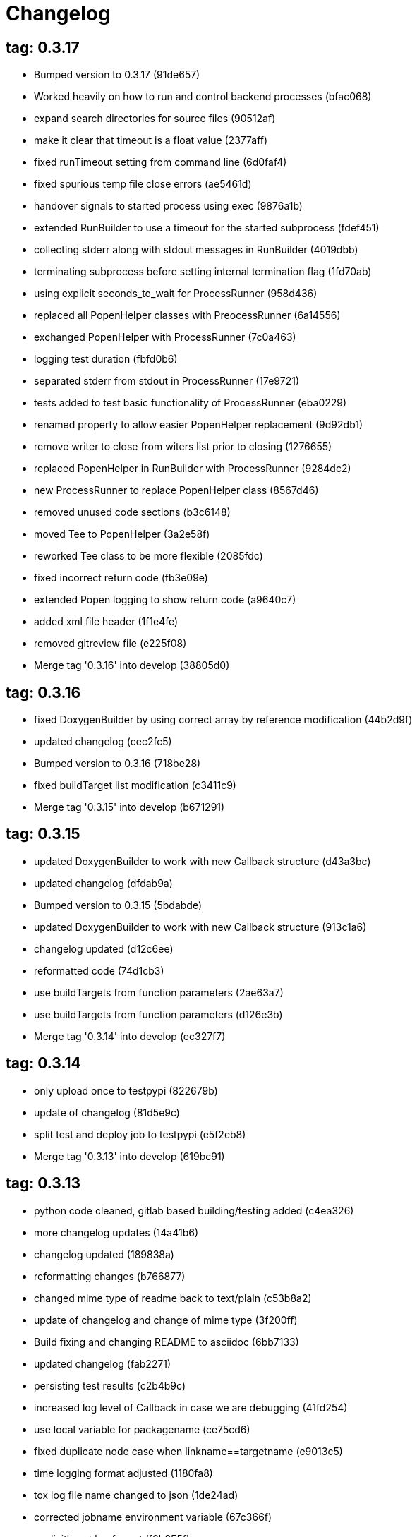 = Changelog

== tag: 0.3.17
* Bumped version to 0.3.17 (91de657)


* Worked heavily on how to run and control backend processes (bfac068)


* expand search directories for source files (90512af)


* make it clear that timeout is a float value (2377aff)


* fixed runTimeout setting from command line (6d0faf4)


* fixed spurious temp file close errors (ae5461d)


* handover signals to started process using exec (9876a1b)


* extended RunBuilder to use a timeout for the started subprocess (fdef451)


* collecting stderr along with stdout messages in RunBuilder (4019dbb)


* terminating subprocess before setting internal termination flag (1fd70ab)


* using explicit seconds_to_wait for ProcessRunner (958d436)


* replaced all PopenHelper classes with PreocessRunner (6a14556)


* exchanged PopenHelper with ProcessRunner (7c0a463)


* logging test duration (fbfd0b6)


* separated stderr from stdout in ProcessRunner (17e9721)


* tests added to test basic functionality of ProcessRunner (eba0229)


* renamed property to allow easier PopenHelper replacement (9d92db1)


* remove writer to close from witers list prior to closing (1276655)


* replaced PopenHelper in RunBuilder with ProcessRunner (9284dc2)


* new ProcessRunner to replace PopenHelper class (8567d46)


* removed unused code sections (b3c6148)


* moved Tee to PopenHelper (3a2e58f)


* reworked Tee class to be more flexible (2085fdc)


* fixed incorrect return code (fb3e09e)


* extended Popen logging to show return code (a9640c7)


* added xml file header (1f1e4fe)


* removed gitreview file (e225f08)


* Merge tag '0.3.16' into develop (38805d0)

== tag: 0.3.16
* fixed DoxygenBuilder by using correct array by reference modification (44b2d9f)


* updated changelog (cec2fc5)


* Bumped version to 0.3.16 (718be28)


* fixed buildTarget list modification (c3411c9)


* Merge tag '0.3.15' into develop (b671291)

== tag: 0.3.15
* updated DoxygenBuilder to work with new Callback structure (d43a3bc)


* updated changelog (dfdab9a)


* Bumped version to 0.3.15 (5bdabde)


* updated DoxygenBuilder to work with new Callback structure (913c1a6)


* changelog updated (d12c6ee)


* reformatted code (74d1cb3)


* use buildTargets from function parameters (2ae63a7)


* use buildTargets from function parameters (d126e3b)


* Merge tag '0.3.14' into develop (ec327f7)

== tag: 0.3.14
* only upload once to testpypi (822679b)


* update of changelog (81d5e9c)


* split test and deploy job to testpypi (e5f2eb8)


* Merge tag '0.3.13' into develop (619bc91)

== tag: 0.3.13
* python code cleaned, gitlab based building/testing added (c4ea326)


* more changelog updates (14a41b6)


* changelog updated (189838a)


* reformatting changes (b766877)


* changed mime type of readme back to text/plain (c53b8a2)


* update of changelog and change of mime type (3f200ff)


* Build fixing and changing README to asciidoc (6bb7133)


* updated changelog (fab2271)


* persisting test results (c2b4b9c)


* increased log level of Callback in case we are debugging (41fd254)


* use local variable for packagename (ce75cd6)


* fixed duplicate node case when linkname==targetname (e9013c5)


* time logging format adjusted (1180fa8)


* tox log file name changed to json (1de24ad)


* corrected jobname environment variable (67c366f)


* explicitly set log format (f0b855f)


* store build logs as artifacts to simplify exploration (76b715f)


* logging command to execute in Popen (2bc0ea8)


* added missing pytest.ini (b68158f)


* moved pytest config into separate file (6c3207c)


* formatting corrections (a384710)


* changed to using capfd for testing stdout/stderr values (095ef9e)


* prepared simple pytest.ini with logging settings (3c87cd9)


* extended tox commands to log to file in case of errors (23b538b)


* added missing *.adoc filter to MANIFEST (cc86bf1)


* corrected description filename in setup.cfg (8834b72)


* added missing path component of README.adoc (6a30afa)


* install tox if not provided by docker image (bc92d79)


* adjusted pypi package url (8a77758)


* changed docker image used to build (db6bbac)


* read description from adoc file (6b0a060)


* converted changelog and readme to asciidoc (86416de)


* reformatted according to new yapf configuration (4b829fc)


* updated yapf styles config (99518f3)


* increased popen timeout (67faaa3)


* updated to latest versioneer (bd7909a)


* Merge branch 'feature/GetRidOfParseRequirements' into develop (929494e)


* added description content type (d40f5b3)


* increased upper bound of scons version (f4a9c5c)


* fixed invalid variable name (076e973)


* fixed deprecation warning of yaml.load (f5aab64)


* code reformatted (6ddd867)


* search pypi index first when installing (e9028f4)


* parse_requirements replaced with simple function (afe665e)


* Merge branch 'MinimizeNewSconsiderDiffs' into 'master' (f030179)


* reduced diff to new sconsider (58c875a)


* use True instead of 1 (089769d)


* added 3rdparty target definitions for sconsider >=0.5 (5f85847)


* Merge branch 'FixPipRequirements' into 'master' (d27bacc)


* fix parse_requirements for newer pip versions (7516ac2)


* Merge branch 'ReformattedWithYapf' into 'master' (9297b09)


* yapf styling rules made explicit and adjusted where needed (0781ced)


* Merge branch 'PostponeLibpathSetting' into 'master' (af33332)


* postpone LIBPATH setting as other tools might modify environment (09f075b)


* Merge branch 'FixSconsInvocationTests' into 'master' (655133b)


* less test verbosity (5d9ec34)


* removed twine register step as not required anymore (d4a09f8)


* adjusted pypi upload related section (eff56fa)


* pypirc modifications according to https://mail.python.org/pipermail/distutils-sig/2017-June/030766.html and https://packaging.python.org/guides/using-testpypi/#using-test-pypi (2451acc)


* use PopenHelper instead of Action._subproc (837fa0a)


* Merge branch '8-wheel-posargs' into 'master' (adc63c9)


* adds positional args to wheel environment (0397d8b)


* Merge branch '3-readme-tox' into 'master' (671c72b)


* shows tox commands to test-/upload package (4d2bc20)


* show tox commands used to build, test and deploy the package (0bb919f)


* Merge branch '6-toplevel-sconsider-scan' into 'master' (57f22c0)


* also scan SConstruct directory for .sconsider files (bea1d55)


* Merge branch '5-allow-loglevel-through-env' into 'master' (46b4377)


* use value of LOG_LEVEL env variable as default log level (c5f2297)


* Merge branch '4-sconsider-should-still-depend-on-scons' into 'master' (3376a8a)


* scons is a requirement again (737a14d)


* Merge branch '2-setup-gitlab-build' into 'master' (f1bc37e)


* store artifacts either from test or deploy stage (7388183)


* pypirc location corrected (85f1c43)


* scons requirement added (c4fdc9a)


* style changed to pep440-old (d0192eb)


* creating ~/.pypirc on the fly with contents of env variables (068406a)


* upload to pypi section added (3b46f22)


* creating .pypirc on the fly from within .gitlab-ci.yml (07e3032)


* .pypirc template file added (22c1190)


* build and test stages added (0badb98)


* scons requirement is now specified in tox.ini (ec72611)


* tests more scons versions (5d484dd)


* Merge branch 'files-as-markdown-correction' into 'master' (216b5a9)


* changed to include CHANGES.md (1f88c72)


* do also copy .md files as README and CHANGES end in it now (89dade7)


* Merge branch 'changelog-as-markdown' into 'master' (b992f9e)


* extension changed to .md to see if it is rendered as markdown (5aee481)


* Merge branch '1-rename-readme-to-be-rendered-as-markdown' into 'master' (dfbac6a)


* point to renamed [README](README.md) file (acea75c)


* Renamed the file (7765e6a)


* consistently install systemlibs for targets (2e52572)


* resolve up-to-date check failure for 3rdparty libs (bb85536)


* not put build output into the sconsider directory anymore (fc5eac4)


* use abspath in call to readlink function (288368e)


* have backwards compatibility (deprecated) functions re-added (fa67d88)


* fix build without baseoutdir (af3352d)


* import SCons related stuff from SConsider.Main (ccee295)


* correctly register atexit function (882de7c)


* use cloned base environment in invocation tests (6d52844)


* provide get_launch_dir to get directory we were launched from (9de511e)


* execute basic scons invocation tests and use pytest as default (e605c01)


* have SConsider prepared for extraction of parts into separate main module (08c20e3)


* use more explicit imports (88f211f)


* guard import of GetBuildFailures without SCons (24a7bec)


* make use of baseoutdir a bit safer (9d49184)


* not register same target more than once (a8cbc54)


* run runner targets even if no command line target was specified (20ac2b8)


* ensure PackageRegistry is initialized for tests (830eecc)


* use PopenHelper instead of subprocess (4bccfe7)


* not already collect package files from within PackageRegistry ctor (3e85ab3)


* make use of pytest fixtures for Anything tests (a36b199)


* use pytest for test execution (c15a7cf)


* prepared test files for future pytest use (e602085)


* use editorconfig to define formatting styles (9c8a722)


* allow shell style globbing for exlude dirs (3030fea)


* have less diffs to new sconsider for PackageRegistry (2dcc20f)


* use new lib_ prefixed names for package libraries (ffedcf6)


* be more tolerant to testfw target name (223cc53)


* corrected/improved --showtree printing (dc34d66)


* renamed  shared object name of boost libs (cbe81e5)


* minimized diffs to new sconsider (0b9da4a)


* plaintarget not used anymore in registry and accessing methods (97593bd)


* reformatted (yapf) some code parts (2b55b62)


* have getPackageDependencies similar to the new one (a181e95)


* improve loading alias or explicit package target (a26be77)


* remove registry parameters from methods (7b1a520)


* Simplify using PackageRegistry as it is a singleton now (718ecd1)


* implicitly import from modules (88c7447)


* implicitly import names from modules (348df9c)


* use Callback singleton to register and run callbacks (54c6896)


* added deprecation notice to methods which will disappear (d8418c5)


* fixed permissions typo (cec1a4f)


* moved SomeUtils import (7992d82)


* explicit import of methods from modules (1d8850b)


* changed first arguments of env.Install* calls to strings (1714aba)


* fixed system lib and package lib symlinks (b769caf)


* get_executor fix for newer scons versions (48a333b)


* simplified and extended getRealTarget (fc4c64d)


* changed to explicit import and use of getFlatENV (12cce73)


* applied fix to also work with scons<2.5 (0c1e6c2)


* reformatted by yapf (4772c05)


* more pylint cleanup (1348c1a)


* corrected functions with sticky [] and {} defaults (79d383b)


* use logger lazy formatting using value arguments (6b7a393)


* tox testing added (82eedcc)


* --package regression fix (16361f2)


* pkg_resources version string corrected (01f8282)

== tag: 0.3.12
* updated changes (78994c7)


* explicit command line target fails on missing dependencies (43f1dfb)


* using versioneer to provide __version__ field (e5fb883)


* corrected setting OS_* defines for sunos (6b0fc46)


* explicitly setting language default to gnu++98 (eb4d8fc)


* buildcfg corrections for profile/coverage option (287fbab)

== tag: 0.3.11
* SConsider 0.3.11: improvements and fixes (17ddc62)


* extending temporary filenames with pid to prevent name clashes (dcd64eb)


* fix overwriting CXXFLAGS from g++.py tool (2d20e04)


* use -std only in CXXFLAGS (ca834cb)


* here document fixed: must use tabs instead of spaces (14ca887)


* gdb batch extension: allow background execution of gdb in batch mode (7b77148)


* langfeatures: allow empty argument and print info (bd2f00d)


* language features extended (72b557e)


* buildmode: extended for 'coverage' options (35ed4f5)


* WD2Coast: corrected copydoc reference for IFAObject::Clone (d460ac8)


* scons --showtree: corrected fulltargetname access with Alias (fa03f20)


* generated script: suppress error message without gdbserver (be12a47)


* scripts target: should conform to script_<targetname> naming scheme (7cceeff)


* ThirdParty: extending CPPPATH with include dir for sys libraries (7d92f16)

== tag: 0.3.10
* SConsider 0.3.10: improvements and bugfixes (da7d96f)


* PackageRegistry: getRealTarget moved in from TargetMaker (bc8d105)


* scons tools: better hinting in case a tool fails to load (c6c649a)


* PackageRegistry: Exception handling fixed, moved static functions (aaeb6a0)


* update of WD2Coast search/replace expressions (0ac1606)


* extended/corrected search/replace expressions (3290d91)


* aborting with user error in case setupBuildTools is not loaded (6f38c78)


* added -x option to execute the real binary from within any other tool (038a07f)


* allowing callables from within public.execEnv (251a0a3)


* improved message in case a Target can not be found (3e03d7c)


* consequently using getTargetBaseInstallDir and getLogInstallDir (dca56db)

== tag: 0.3.9
* namefilter was not defined when not using -u/-U option (37c7c9f)

== tag: 0.3.8
* getOsVersionTuple fixed for solaris (bb0f30a)


* fixed env.getOsVersionTuple which caused solaris builds to fail (602e647)

== tag: 0.3.7
* backward compatibility (py2.6.x) for OrderedDict (f724b00)


* prepared for 0.3.7 version (96fd2b9)

== tag: 0.3.6
* version bump to 0.3.6 (6f053c0)


* ignoring lepl INFO messages using increased logging severity (c414a48)


* removed coast_options which was specific to the COAST build (92d8498)


* renamed local variable for sconsider dist version (604f0a0)


* alias target build corrected (11f8937)


* renamed TargetNotFound exception (e7abdeb)


* corrected initial copyright year or added copyright message (0319741)


* corrected handling of versioned shared libraries and cleanup (fee02ab)


* restructured PackageRegistry for less diffs against branch (675b99b)


* refactor: only one copy of current_os_version extraction method (11cf0e7)


* ARCHBITS: removed from env, use env.getBitwidth() instead (9e1e70d)


* tools: Keep order of tools in list but remove duplicates (3661468)


* scons tools extensible from SConstruct setting _SCONSIDER_TOOLS_ (d61575e)


* prepared for 0.3.6 version (8d12a4a)

== tag: 0.3.5
* sconsider: version specific target creation (954b371)


* file split: SConsider main module split into parts (2f34a6f)


* runbuilder: added skipped target in skiptest message (837a9a2)


* skiptest: gaining more attention using critical message (3c1e07e)

== tag: 0.3.4
* package: do not copy include files when using baseoutdir (6e06f79)

== tag: 0.3.3
* incremented version for new bugfix release (0c47ec9)


* package: fixed package behavior without baseoutdir (c6bc07c)


* build: documented how to uninstall a development version (adcb3bd)

== tag: coast_20141003, tag: 0.3.2
* generatescript: corrected generated gdb batch file (62dc78c)


* packagebuild: correct return types to not create path segments like 'None' (6adc1c1)


* packagebuilding: do not raise an exception with an empty path (9a66dff)


* helptext: improved help text for sconsider options (fc8c836)


* version: integrated SConsider module version into __init__.py (1d981f4)


* version: changed to 0.3.0, added author, style updates (7ff8f74)


* package-handling: exclude dir handling improved (ab88499)


* pep8: corrections applied as reported by pyflakes (8481d45)


* setup: adapted setup.py to layout seen in wheel (0edc21e)


* package-handling: raising specific exception during package collection (6dbf712)


* logging: use specific loggers (d470d92)


* printing sconsider version when being executed (39a4288)


* pep8: reformatted methods (b8c88f1)


* structure: moved files and added setup.py (8d5e7f1)


* logging: added regex filter and compatibility for python <2.7 (6cf2315)


* tests: better path detection for test server certificate (cb70577)


* replaced print with logging commands (c41c35b)


* allow specifying 'targetName' in buildsettings if he default is not sufficient (58348ef)


* corrected version detection of OpenSSL using tuples now (a29e7a0)


* moved -Wundef flag to full warnings section (acc8c08)


* added boost.system target (5a30f35)


* corrected doxygen file creation and added Test (83c4f7e)


* pip requirements specification (e7e5e67)


* lowercasing fqdn and hostname entries to be consistent with own resolver (99f085b)


* removed obsoleted check for gzio.h (28f97d6)


* file list changed for zlib 1.2.7 (010e906)


* simplified getfqdn (a51b90f)


* removed unused decider function (90039b4)


* always changing fqdn and its components to lowercase (19483a8)


* extended SecureHTTPServer for specifying ciphers to use (462d029)


* extended cleanup tokens as some code contained references to customer related projects (60910d1)


* testing if baseoutdir is writable before continueing (840eef3)


* added test to prove that our SecureHTTPServer implementation works (909c983)


* improved searching for files in relative paths when using findFiles (f6f0e25)


* added scons build files for IBM WebSphereMQ, XMS and RSa (710477d)


* extended to replace names in sniff shared files also (661eea3)


* --3rdparty option is a list of directories now (13b17f1)


* added rt library for non windows systems to support posix clock_get* functions (1b39905)


* Eclipse debug functionality with gdbserver (9865f44)


* simple comment added (e63cff8)


* eliminated --no-undefined linker flag as it seems to be duplicate of -z defs (93778b3)


* added filter function matching BASEOUTDIR path prefixes (e8dcf9b)


* corrections according to PEP8 (8e17471)


* adjusted name of precompiled mysql client library as it was in the binary distribution downloaded (8fe4171)


* 64bit: added new precompiler macro ARCHBITS carrying either the value of 32 or 64 (cda79ba)


* changed trace description reference from Dbg.h to Tracer.h (79cc47d)


* corrected version comparison error (acaecfc)


* added more information to help the user using python2.7 why the secure server might not work (eeee962)


* conditionally adding shutdown_request method when incompatible python and pyopenssl version is detected (d23dca8)


* corrected variant strings for MACs (aa3c74b)


* added mac support with DYLD_LIBRARY_PATH (9181cbf)


* implemented lazy linking for mac - do not abort when unresolved symbols are found (e4ea201)


* added MacFinder to resolve own and system libraries (e707bff)


* license header added (2151aba)


* apple specific linker extensions (e2fb9a3)


* fixes for mac 32/64 bit compilation (5b87481)


* appending buildcfg name to compilation variant string (892eb47)


* fixed bug in libc location detection mechanism (c706db6)


* factored out and enhanced code to retrieve (e)glibc version number on posix/linux compliant systems (42be306)


* temporary fix to get rid of doxygen problems with 3rdparty packages (#286) (bc94e9a)


* got rid of loki features (#24) (476490f)


* fixed a small bug in LibFinder and SystemLibsInstallBuilder (6a08176)


* using more random file name for compiling as multiple builds might run in parallel... (9824138)


* adjusted use of shlex when composing execution arguments by not shlex'ing the command itself as it might contain spaces (b3653bf)


* need to extend libdirlist by LibFinder.GetSystemLibDirs() to find/use compiler specific libs (880b655)


* replaced superfluous registerCallback/runCallback calls (80b2819)


* fixed a dependency bug with --ignore-missing (#189) (784813c)


* implemented new binary distribution form (#189) (9c293f6)


* replaced PseudoFile with InstallBinary (d87da4e)


* modified CompilerLibsInstallBuilder to copy all system libs the build depends on (14b1ac3)


* extracted LibFinder (69d1ab4)


* refactored third party system sconsider files (#189) (7ad66e0)


* split of third party sconsiders into separate files (#189) (e1c6a08)


* fixed bugs in sconsider for mysql, openss, oracle and sybase (#189) (ffe12f4)


* enabled option '3rdparty' which allows to configure the directory which contains the 3rdparty sconsider definitions (#189) (3e8acc2)


* ignore non existing targets and targets which depend on them (#189) (632173d)


* blub, blub, ... (#189) (ca7ee16)


* ignore env['BUILDDIR'] instead of hardcoded '.build' (#189) (e624bc1)


* experimental improvement for third party handling (41e1ace)


* outputting stdout/stderr in case of compiler detection errors (93839e7)


* factored out packagename/targetname separator (01d5f8c)


* refactored runCommandWithFile to work for both cases and renamed back to runCommand (92543ad)


* factored in runCommandWith[File|Input] (0d5e96c)


* factored out HTTPS/SMTP specific servers into this module (107e447)


* added wrapper around socket.getfqdn to hopefully provide a stable method of retrieving the fqdn of the current host (11f1406)


* include original headers and not the copies (be60702)


* baseoutdir as default target is no longer needed (94bc32f)

== tag: coast_2010_1.2
* only adding baseoutdir when no BUILD_TARGETS collected so far (9d29c33)


* fixed the behaviour of -u, -U and -D (c59f82d)


* used SCons.Utils.print_tree() instead of render_tree() (977b38c)


* set baseoutdir as default target (4fa2f1a)


* fixed TestfwTransformer to support latest changes (e31eae0)


* fixed a ugly dependency cycle (d1af665)


* removed ONLY_STD_IOSTREAM leftovers (5709b07)


* updated TargetPrinter to use SCons.Util.render_tree() (c41288e)


* always convert replacement to str in SubstInFileBuilder (58fe400)


* fixes for win32 build (5a4f8d1)


* fixed Windows CRLF (b28ef9c)


* fixed python anything to support escaped points and colons (#244) (c91df7c)


* fixed wrong help message for the language support commandline option (9f4e3c8)


* fixed a bug in RunBuilder which was caused because of SCons issue 2460 (064c3a2)


* implemented more tests for SomeUtils and WorkingSetWriter (d3518ca)


* corrected relations to be projectname from .project and not packagename (#206) (2c82fe5)


* implemented partial update of working sets (#206) (5cdf744)


* implemented tool to write Eclipse working sets (#206) (0376059)


* fixed a RunBuilder bug, introduced ComposedRunner instead (#241) (c58fb52)


* slightly modified RunBuilder behaviour (f2d1681)


* replaces WD_ with COAST_ (4395f3b)


* Added command line options for scons to define language features (C++0x, TR+, Boost) (6960ab6)


* fixed tests (c7d2132)


* replace WD_ prefix with COAST_ (fe5352c)


* changed name of resulting lib/executable to PackagenameTargetname (bdd1e6f)


* fixed includeSubdir bug (2e8700d)


* fixed RunBuilder dependencies (fixes #225) (571893b)


* pass env to value function (b1cf14e)


* putting sconsign file to same location as basoutdir this allows using the same source tree at different locations without the need to recompile every time you switch environment given that you specified --baseoutdir=/location/dependent/dir (b5da31b)


* Allow doxygen to generate include dependency graphs (38c826c)


* removed threading option as python is not able to support concurrency quite well yet (2e6e978)


* added awk extension to files with shell comment syntax corrected regular expression of shell style copyright message (2e3bb03)


* skip packages containing a test target for global doxygen target (e5d0e21)


* Merge branch 'master' of ssh://sifs-coast1.hsr.ch/var/repositories/git/sconsider (eef717b)


* Allow doxygen to process multiple dot files in one run and use two threads per default (f1c2417)


* added SubstInFileBuilder, use the third tuple value in copyFiles slot as replacement dict (fixes #217) (1bb22d5)


* improved Anything parsing performance (0ae6217)


* added --doxygen-only which skips building of all targets except doxygen (960c1c9)


* setting for preventing doxygen deleting the generated dot files (b9f4da3)


* refactored doxygen creation (3rdparty packages linked using tagfiles), fixed small Anything glitch (3e23411)

== tag: coast_2010_1.1
* replaced readlink -f with cd && pwd (36ec09b)


* added possibility to reset env of Anything added IOError exception test when loading Anything from file fails (608465b)


* should fix the failing tests in mockito 0.5.1 in TestfwTransformer_Test, but seems actually to be caused due to a bug in mockito (9388f6f)


* only registering doxygen callbacks when corresponding command line option was specified (b492cc5)


* fixed doxygen target dependencies bug and got rid of latex doxygen impl (58e22d3)


* initialized dirs3rdParty variable added missing BUILD_TARGETS path segment in assigment (7c76ee5)


* doxygen support for overall documentation (20d2211)


* replaced build_dir by variant_dir according to deprecation warning of scons 2.0 (6b2e2a4)


* added code to read away stdout from popened-proc object when interrupt signal is sent (94a3cdc)


* added try block around Dir() creation because in case a directory segment also evaluates to a target, the call will fail (935de5a)


* fixed TLS initialization (64d08d4)


* chdir before rmtree... (0dafde3)


* replaced os.mknod which doesn't exist on solaris (http://bugs.python.org/issue3928) (54584e5)


* changed loadFromFile to resolve filename and return first Anything (c6300ba)


* path adjustments (725aeb5)


* removed debugging code... blub blub ;) (d8e5235)


* optimized some tests (b159c4e)


* moved local env cleanup (2f8cf06)


* enhanced tls.env (7a629d5)


* store root/path in tls (c6ee1d1)


* implemented references, refined parsing (d9e948f)


* changed internal storage, implemented sort (db40784)


* fixed += (b01928c)


* implemented parsing (a2ae4bc)


* added tests for index, count (3dd96bb)


* implemented __add__, reverse, fixed str (91fa5a6)


* converted tabs to spaces (db7fa6e)


* implemented extend, sliceing (2952f15)


* modified output of __str__ (8729801)


* implemented copy, __eq__ (c4b2ca8)


* implemented pop, popitem, values, __repr__, keyword initialization (a0f59bf)


* implemented itervalues (a67431d)


* implemented initialization with merge (45d056e)


* simplified __str__ (8ab90dc)


* implemented update, merge (9fda598)


* fixed insert/delete (314d5d0)


* initial commit (bc2e960)


* passing back returncode of subprocess was not safe (5785060)


* fixed getPackageTarget (14fa68d)


* corrected findFiles method (d66479e)


* using shlex to correctly split runparams (1c6b709)


* outputting runParams when executing target (e07bcf7)


* moved some more compiler warning flags to the mdeium section (3a94b72)


* added -Wold-style-cast to print out potential cast problem locations, use with --warnlevel=full (0816cc3)


* test and app runners can use setUp/tearDown hooks now (5a3d5f6)


* refactored common parts of appTest and programTest into separate methods (21d2ef0)


* removed deprecated gdb option (00a5a47)


* added more specific default settings for doxygen (5ec163c)


* added Package as default tool (a7b8225)


* removed targetType requirement (fc6fc7a)


* fixed tests (c4d2581)


* use archbits to evaluate sysincludes (b8c8fb5)


* fixed callable check (e1b9c1b)


* skipping tests (fixes #210), always touch test result file (19b01fe)


* suppress helper aliases, fixed bug in RunBuilder (fixes #213) (1caae9f)


* flatten env['ENV'] (1a2a8dd)


* small Package tool cleanups (05ef5da)


* corrected RE used to find correct version numbers, fixes #212 (9e0de24)


* fixed subcommand environment to get compiler libs (234809d)


* added -- separator to default params for tests (c479e6a)


* added missing global default tool CompilerLibsInstallBuilder (5aaf7e8)


* fixed Package tool to collect targets added in the build phase (da61da6)


* copy compiler libs (154b3d1)


* add libstdc++ only if needed (a65f0f8)


* changed to using nodefaultlibs and specifying needed libs (6384e15)


* fully sh'ified generated script (536a4d8)


* added options to not change directory before executing target (e09091c)


* inject variables into execution environment using ['public']['execEnv'], added RELTARGETDIR to PrecompiledBinary/LibraryInstallBuilder (732573c)


* fixed RunBuilder bug (c840ad1)


* corrected binary/library emitter where we are looking for a corresponding source-node (e11396f)


* passing env['ENV'] instead of the env of the current process (41af167)


* add include path to .scb of the enclosing project (f277723)


* added initial settings for compilation on mac (a861c49)


* fixed bug: Alias defined with same name as filenode before Program (5d24f58)


* fixed missing import (84db440)


* some cleanups (5bfaa52)


* use executor to get targets (55c7e3e)


* strip variant dir in package (1297d80)


* moved maintenance scripts (f6b0ca2)


* fix to handle install targets (b46f1f7)


* implemented package tool (87fa52c)


* implemented dependency output (9164f7b)


* introduced stripSubdir flag (d326e2b)


* removed types import (500eec9)


* fixed no given build target and not found package cases (fff5050)


* more cleanups and deprecation of SConscripts (#48) (294dd43)


* some refactorings, removed EnvVarDict (3d573a8)


* name of dummyfile is now target dependent (a67db0c)


* allow simple str type files, but sconsify them before continueing (803cba6)


* changed eclipse project name (e9ac1b7)


* added re-replacefunc map (32be336)


* added regex to correct QUOTE macro uses (599f734)


* added tests for ChangeImportLines (3fff3c5)


* corrected regex to remove ident strings (3ca286b)


* renamed StanfordUtils to SConsider (e051d8c)


* fixed a bug in Callback (5830e8b)


* initial test setup (83a05ff)


* added multiple_replace() (a5f0d43)


* changed timing information from msecs to secs (finally fixes #114) (c2c0faf)


* parses timing information of a single testcase (fixes #114) (17da0d1)


* fixed xml test reports to support package information (fixes #113) (dfb7c31)


* added missing nsl library (e9cb2d0)


* factored out regex replacing in files into SomeUtils.py (d277ee8)


* refactored - generalized - regex replacement in fgi (2fee747)


* removed -fast option because it breaks static initialization (closes #100) (1ca70d7)


* added test for sun specific g++ to adjust optimize options accordingly (46f6b63)


* changed to using default python interpreter (6525ffe)


* lowered gcc optimize flag on sun to O1, higher values break static initializers (83e0897)


* added python code to regex-remove #ident sections from source files (d326349)


* corrected file copying (af7cb1c)


* Merge branch 'master' of ssh://sifs-coast1.hsr.ch/var/repositories/git/sconsider (0386313)


* factor out unrelated part of copyFileNodes (d53e92c)


* doxygen builder considers defines (#71) (ad77d3e)


* added --env-cfg switch to specify site specific configuration directory (#85) (64c7e8f)


* moved generated scripts to RELTARGETDIR (#81) (1490860)


* moved monkey patching of os.path.relpath to SomeUtils (47d329d)


* deleted already replaced doxygen (31459df)


* targets with linkDependencies to a target in an unavailable package are ignored (#89) (b6309b2)


* added replaceRegexInFile method to search and replace regular expression in a file (5fffe52)


* removed deprecated warning option from C compilation flags (39f1415)


* added still missing build flags, closes #32 (ebb6928)


* corrected iostream callback (5dddfea)


* ensure setState gets the correct type$ (9006cd4)


* adapted to new testfw output (2e437f9)


* refactored some parts of TestfwTransformer for easier tests (2568ec2)


* changed to using threading.Thread because ctypes is not fully available on solaris (2b6915f)


* socket helpers for location independent socket tests (#85) (33bcd56)


* switched from PostAction to Callback (dfc7f07)


* fixes a bug with multiple failures of one testcase (448664c)


* added support for different compiler versions in same directory (resolved #78) (a88c205)


* TestfwTransformer transforms Testfw logs to JUnit XML (support to allow #21) (00a8cdf)


* added xmlbuilder 0.9 (90aab50)


* added callback hooks, changed to new-style classes (02e0e33)


* refactored log file writing (b65a7da)


* logfile creation for tests (8841446)


* refactored callback feature (e237871)


* extracted callback class (c9a371d)


* removed unused files (3242ba0)


* changed config file copying slotname to copyFiles (687e668)


* removed unused files (394a101)


* prefer p.e. libtargetname.so over libtargetname64.so (0218a33)


* fixed SCBWriter not finding env['SYSINCLUDES'] (3b64012)


* corrected alias targets 'tests' and 'all' (9f39ba8)


* added tool to print target (#72) (e048197)


* removed risky Clean in copyFileNodes (afcdadc)


* extracted test/run target creation to tool using a callback (395c1a6)


* refactored using callback hooks (41b83f7)


* source dirs are written to .scb (1acd021)


* minor renames in RunBuilder and generateScript (9cce340)


* simplified header copying (b17ec55)


* minimal gdb script fix (e394f5f)


* fixed a bug causing unnecessary rebuilds with doxygen (d5fe74d)


* /bin/sh'ified some sections (c78961d)


* Merge branch 'SconsSetup' of ssh://m1huber@sifs-coast1/var/repositories/git/coast into SconsSetup (16a59b2)


* experimentally fixed a bug wiht empty Aliases in includeOnly-targets (1369874)


* added windows relpath for python 2.5 (bfacc28)


* minimal refactoring of determining doxygen dependencies using lambda (467c100)


* Merge branch 'MemLeak' into SconsSetup (b151fe9)


* Merge branch 'SconsSetup' of ssh://m1huber@sifs-coast1/var/repositories/git/coast into SconsSetup (d2c4264)


* prepared for changes to script where options are possible (97f684d)


* Merge branch 'SconsSetup' of ssh://m1huber@sifs-coast1/var/repositories/git/coast into MemLeak (c3addc4)


* supplied os.path.relpath for python 2.5 compatibility (7a7e613)


* added clean for doxygen targets (a5de67e)


* now doxygen and doxyfile targets dependend on tool file (48520ca)


* reorganised doxygen dependencies (15b0158)


* added resursive tagfile dependencies (030a277)


* refactored doxygen builder and added tagfile support (f90a1f6)


* initial DoxygenBuilder version without tag file support (a4f09c1)


* refactored .scb creation (aff226b)


* Merge branch 'SconsSetup' of ssh://m1huber@sifs-coast1/var/repositories/git/coast into MemLeak (c8d7d3d)


* corrected includeSubdir handling (e36ccda)


* use AddMethod to add custom builder wrappers to env (19e6db7)


* Merge branch 'SconsSetup' of ssh://dwild@sifs-coast1.hsr.ch/var/repositories/git/coast into SconsSetup (a63945d)


* refactored linkDependencies, requires, copyConfigFiles, etc (23deb9f)


* generate separate script if gdb-option is active (5c6ed25)


* added run-force option to RunBuilder (004327a)


* changed back to using OCI API (8e8137b)


* added --gdb option to let the target run within gdb (674460b)


* Squashed commit of the following: (4b399db)


* refactoring of include file copying (5cc66cb)


* replaced copyConfigFiles with copyConfigFilesTarget (d981c52)


* dir variable cleanup (cc69ce1)


* added with feature from future (according to python 2.5.x) (b3ce7ea)


* fixed a bug causing setUp und tearDown to be run every time (a0e7bd8)


* added setUp and tearDown (6cddb06)


* Refactored RunBuilder to get rid of duplicated code (85f2efd)


* Added Builder for Run and Test targets (4846b17)


* added g++ include search path into scons plugin build settings file (70847a0)


* set platform to win32 depending if mingw was specified in usetool (681b31f)


* added initial settings for win32 compilation (35fdb9c)


* added tool to generate doxygen documentation (3d136e2)


* added feature to create .scb (scons plugin build settings) file to enable include file resolving in eclipse (1866109)


* Merge branch 'SconsSetup' of ssh://m1huber@sifs-coast1/var/repositories/git/coast into SconsSetup (0da05cd)


* fixed usedTarget bug (ebda0af)


* added requires feature for library target (c076ee9)


* corrected bitwidth print format flag (f3661df)


* added --enable-Trace compilation setting/variant for using WebDisplay Traces (a1e62fa)


* whitespace cleanup (38597d0)


* removed code lines used for testing (5404ea1)


* implemented version and libstring settings for sunOS (38aa9b8)


* added precompiled library support (f1e2afb)


* eliminated registerObjects and replaced with appropriate functions (58b59cb)


* added useTargetNames flag to create script for every target specified and not only for wrapping package (901e9f2)


* changed testfwFoundation to use new build mode (51d0934)


* nested target specific build settings using the targetname as key (2113b04)


* applied some changes to enable g++ link work on cygwin (9080868)


* generalized includePath handling by adding basedir param (23c87dd)


* factored out generate mechanism into StanfordUtils (30f5575)


* Squashed commit of the following: (03bd74e)


* removal of unnecessary stuff (d5de22f)


* replaced the scons tool mechanism (42bac3f)


* Squashed commit of the following: (e222047)


* changed the way of using libraries as other targets dependencies (1d24890)


* corrected re.match to re.search (df3044c)


* python script to change old to new library names in Anythings (a5fee5d)


* removed src directory from inclusion list (9dbe6e7)


* corrected file copying when no path segment exists (b420adc)


* adjusted scons build settings and libnames (0708ed9)


* Merge branch 'SconsSetup' of ssh://m1huber@sifs-coast1/var/repositories/git/coast into SconsSetup (68a217a)


* optimized handling of files to install (a2d51c2)


* removed externals.sons inclusion (096870a)


* added openssl scons support (b5b2d25)


* removed stanford package retrieval function (6043d2a)


* intermediary commit to have both package retrieval functions handy (c2e5bc4)


* customized sun-link tool (d4287b7)


* removed explicit setting of SHCCFLAGS; values copied from CCFLAGS (51cd901)


* Revert "few lines rewritten to be more python-like" -> because older python version (< 2.6) are not able to interpret new format This reverts commit 5533d990ed249990c83802f938d26e576523837a. (0314aa6)


* Merge branch 'SconsSetup' of ssh://m1huber@sifs-coast1/var/repositories/git/coast into SconsSetup (999bd2f)


* added -z linker flags again because I found a workaround ;) (ea5a398)


* few lines rewritten to be more python-like (215a11b)


* updated zlib version (e4cdfe7)


* added more libraries to link with (9e057c9)


* building end executing tests improved (9064685)


* disable use of rpath when using sunCC (4781436)


* moved some POSIX relevant compilation flags to setupBuildTools (1af5137)


* moved iostream option to setupBuildTools (50f46e8)


* added sun-CC specific options to use stl features and non-classic iostreams (8cbd580)


* added option to select target architecture bit width (a653cbb)


* library files (yyyLib.py) refactoring (7004538)


* added tool to specify g++ compiler to use (4e6003d)


* added missing libraries for sun-gcc compilation (00cd4d4)


* corrected shell variable exports (d836dc2)


* adjusted platform variant string (a5ed6bf)


* prepared for baseoutdir when it is not inside the source tree (306cce1)


* added AddOption guard (8b574bf)


* moved optional things out of StanfordUtils.py (12df102)


* build working up to mtoundation tests (c12fccb)


* corrected small things (2e47de6)


* file cleanup (ed7d831)


* scons build working with limitations using stanford utilities (edd1d7f)


* re-added missing stanford utility parts (342de17)


* initially working stanford scons build (9df108b)


* moved stanford specific files into site_scons directory (d895dae)


* stanford scons support added (b558445)
